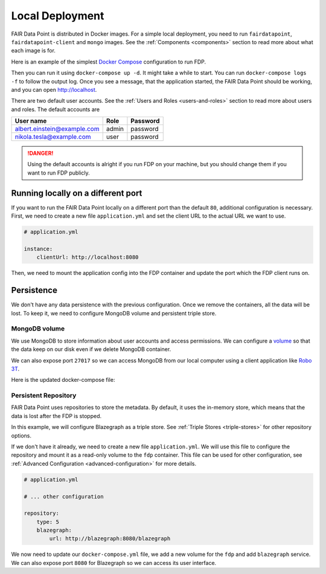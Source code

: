 ****************
Local Deployment
****************

FAIR Data Point is distributed in Docker images. For a simple local deployment, you need to run ``fairdatapoint``, ``fairdatapoint-client`` and ``mongo`` images. See the :ref:`Components <components>` section to read more about what each image is for.

Here is an example of the simplest `Docker Compose <https://docs.docker.com/compose/>`__ configuration to run FDP.

.. code-block:: yaml
   :substitutions:

    # docker-compose.yml

    version: '3'
    services:

        fdp:
            image: fairdata/fairdatapoint:|compose_ver|

        fdp-client:
            image: fairdata/fairdatapoint-client:|compose_ver|
            ports:
                - 80:80
            environment:
                - FDP_HOST=fdp

        mongo:
            image: mongo:4.0.12


Then you can run it using ``docker-compose up -d``. It might take a while to start. You can run ``docker-compose logs -f`` to follow the output log. Once you see a message, that the application started, the FAIR Data Point should be working, and you can open http://localhost.


There are two default user accounts. See the :ref:`Users and Roles <users-and-roles>` section to read more about users and roles. The default accounts are

+-----------------------------+-------+----------+
| User name                   | Role  | Password |
+=============================+=======+==========+
| albert.einstein@example.com | admin | password |
+-----------------------------+-------+----------+
| nikola.tesla@example.com    | user  | password |
+-----------------------------+-------+----------+

.. DANGER::

    Using the default accounts is alright if you run FDP on your machine, but you should change them if you want to run FDP publicly.


Running locally on a different port
===================================

If you want to run the FAIR Data Point locally on a different port than the default ``80``, additional configuration is necessary. First, we need to create a new file ``application.yml`` and set the client URL to the actual URL we want to use.

.. code-block:: yaml

    # application.yml

    instance:
        clientUrl: http://localhost:8080

Then, we need to mount the application config into the FDP container and update the port which the FDP client runs on.

.. code-block:: yaml
   :substitutions:

    # docker-compose.yml

    version: '3'
    services:

        fdp:
            image: fairdata/fairdatapoint:|compose_ver|
            volumes:
                - ./application.yml:/fdp/application.yml:ro

        fdp-client:
            image: fairdata/fairdatapoint-client:|compose_ver|
            ports:
                - 8080:80
            environment:
                - FDP_HOST=fdp

        mongo:
            image: mongo:4.0.12


Persistence
===========

We don't have any data persistence with the previous configuration. Once we remove the containers, all the data will be lost. To keep it, we need to configure MongoDB volume and persistent triple store.


MongoDB volume
--------------

We use MongoDB to store information about user accounts and access permissions. We can configure a `volume <https://docs.docker.com/storage/volumes/>`__ so that the data keep on our disk even if we delete MongoDB container.

We can also expose port ``27017`` so we can access MongoDB from our local computer using a client application like `Robo 3T <https://robomongo.org>`__.

Here is the updated docker-compose file:

.. code-block:: yaml
   :substitutions:

    # docker-compose.yml

    version: '3'
    services:

        fdp:
            image: fairdata/fairdatapoint:|compose_ver|

        fdp-client:
            image: fairdata/fairdatapoint-client:|compose_ver|
            ports:
                - 80:80
            environment:
                - FDP_HOST=fdp

        mongo:
            image: mongo:4.0.12
            ports:
                - 27017:27017
            volumes:
                - ./mongo/data:/data/db


Persistent Repository
-----------------------

FAIR Data Point uses repositories to store the metadata. By default, it uses the in-memory store, which means that the data is lost after the FDP is stopped.

In this example, we will configure Blazegraph as a triple store. See :ref:`Triple Stores <triple-stores>` for other repository options.

If we don't have it already, we need to create a new file ``application.yml``. We will use this file to configure the repository and mount it as a read-only volume to the ``fdp`` container. This file can be used for other configuration, see :ref:`Advanced Configuration <advanced-configuration>` for more details.


.. code-block:: yaml

    # application.yml

    # ... other configuration

    repository:
        type: 5
        blazegraph:
            url: http://blazegraph:8080/blazegraph

We now need to update our ``docker-compose.yml`` file, we add a new volume for the ``fdp`` and add ``blazegraph`` service. We can also expose port ``8080`` for Blazegraph so we can access its user interface.

.. code-block:: yaml
   :substitutions:

    # docker-compose.yml

    version: '3'
    services:

        fdp:
            image: fairdata/fairdatapoint:|compose_ver|
            volumes:
                - ./application.yml:/fdp/application.yml:ro

        fdp-client:
            image: fairdata/fairdatapoint-client:|compose_ver|
            ports:
                - 80:80
            environment:
                - FDP_HOST=fdp

        mongo:
            image: mongo:4.0.12
            ports:
                - 27017:27017
            volumes:
                - ./mongo/data:/data/db

        blazegraph:
            image: metaphacts/blazegraph-basic:2.2.0-20160908.003514-6
            ports:
                - 8080:8080
            volumes:
                - ./blazegraph:/blazegraph-data

